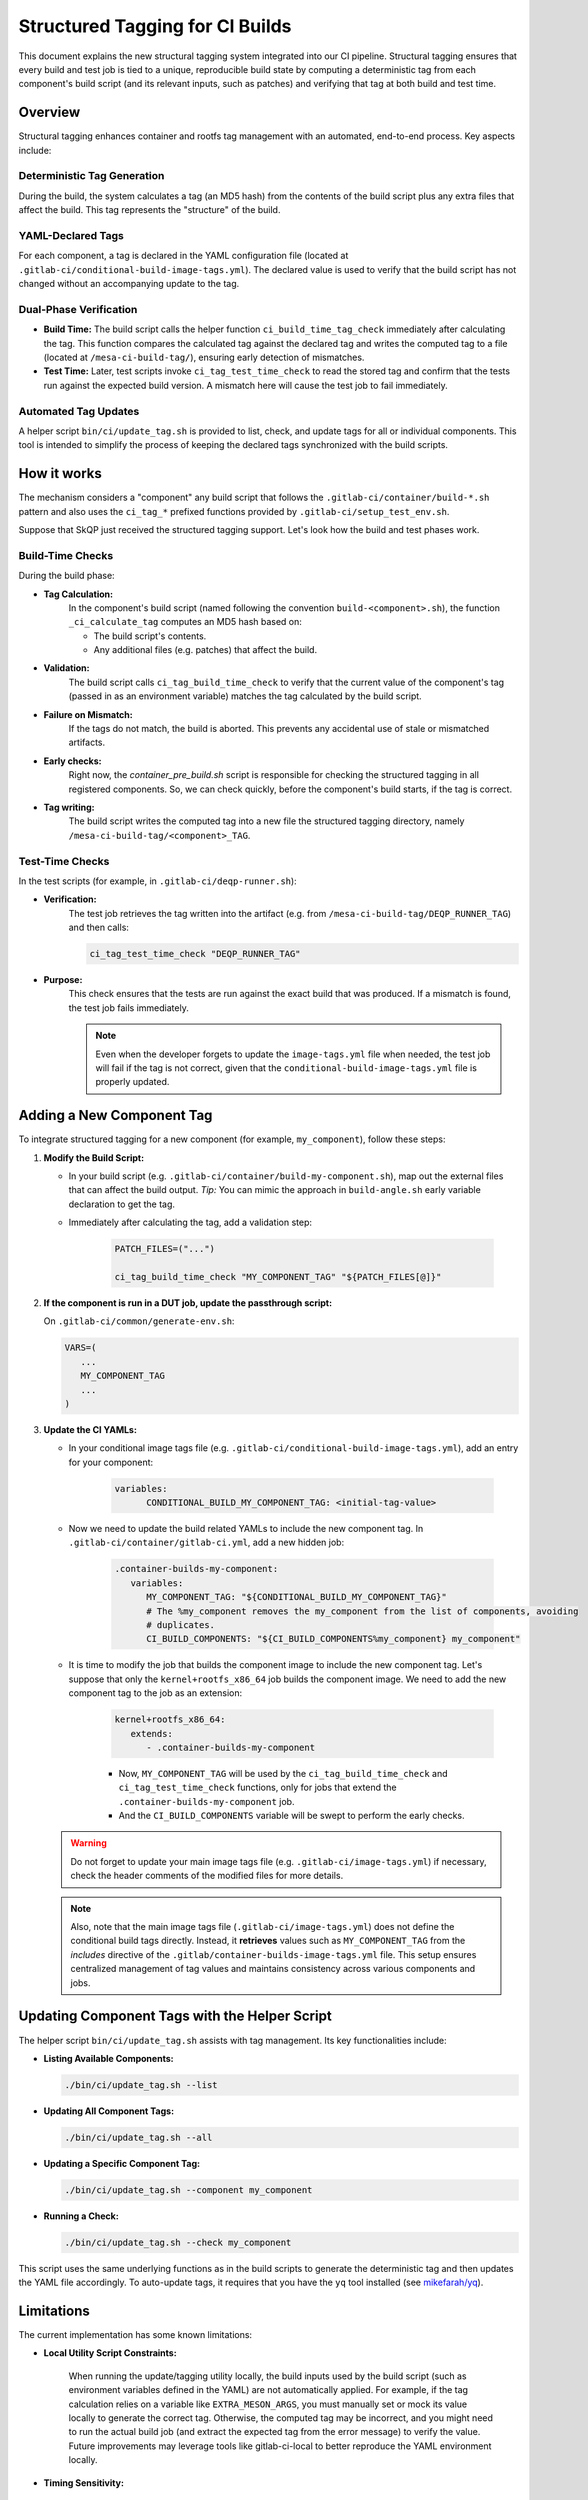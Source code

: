 ================================
Structured Tagging for CI Builds
================================

This document explains the new structural tagging system integrated into our CI pipeline. Structural
tagging ensures that every build and test job is tied to a unique, reproducible build state by
computing a deterministic tag from each component's build script (and its relevant inputs, such as
patches) and verifying that tag at both build and test time.

Overview
--------
Structural tagging enhances container and rootfs tag management with an automated, end-to-end
process. Key aspects include:

Deterministic Tag Generation
~~~~~~~~~~~~~~~~~~~~~~~~~~~~
During the build, the system calculates a tag (an MD5 hash) from the contents of the build script
plus any extra files that affect the build. This tag represents the "structure" of the build.

YAML-Declared Tags
~~~~~~~~~~~~~~~~~~
For each component, a tag is declared in the YAML configuration file (located at
``.gitlab-ci/conditional-build-image-tags.yml``). The declared value is used to verify that the
build script has not changed without an accompanying update to the tag.

Dual-Phase Verification
~~~~~~~~~~~~~~~~~~~~~~~
* **Build Time:** The build script calls the helper function ``ci_build_time_tag_check`` immediately after calculating the tag. This function compares the calculated tag against the declared tag and writes the computed tag to a file (located at ``/mesa-ci-build-tag/``), ensuring early detection of mismatches.

* **Test Time:** Later, test scripts invoke ``ci_tag_test_time_check`` to read the stored tag and confirm that the tests run against the expected build version. A mismatch here will cause the test job to fail immediately.

Automated Tag Updates
~~~~~~~~~~~~~~~~~~~~~
A helper script ``bin/ci/update_tag.sh`` is provided to list, check, and update tags for all or
individual components. This tool is intended to simplify the process of keeping the declared tags
synchronized with the build scripts.

How it works
------------

The mechanism considers a "component" any build script that follows the
``.gitlab-ci/container/build-*.sh`` pattern and also uses the ``ci_tag_*`` prefixed functions provided by
``.gitlab-ci/setup_test_env.sh``.

Suppose that SkQP just received the structured tagging support.
Let's look how the build and test phases work.

   .. graphviz::
      :caption: Structured Tagging

      digraph StructuredTagging {
         rankdir=TD;
         node [style=filled, fillcolor=lightgray];

         // =========================
         // Build Phase Subgraph
         // =========================
         subgraph cluster_build {
            label="Build Phase";
            style=dashed;

            // Define nodes with descriptive IDs and labels.
            tag_decl [
                  label="SKQP_TAG declared in\n.gitlab-ci/conditional-build-image-tags.yml",
                  shape=note, fillcolor=white
            ];
            calc_tag [
                  label="build-skqp.sh:\nCalculate tag (build script content + patches)",
                  shape=box, style="rounded,filled", fillcolor=lightgray
            ];
            early_check [
                  label="container_pre_build.sh:\nCheck all structured tags early",
                  shape=box, style="rounded,filled", fillcolor=lightgray
            ];
            validate_tag [
                  label="Validate calculated tag\nagainst declared SKQP_TAG",
                  shape=box, style="rounded,filled", fillcolor=lightgray
            ];
            build_decision [
                  label="Is calculated tag equal\nto declared SKQP_TAG?",
                  shape=diamond, fillcolor=lightyellow
            ];
            fail_build [
                  label="Fail build",
                  shape=rounded, fillcolor=salmon
            ];
            write_tag [
                  label="Write calculated tag to\n/var/tmp/mesa-ci-build-tag/SKQP_TAG",
                  shape=box, style="rounded,filled", fillcolor=lightblue
            ];
            compile_skqp [
                  label="Compile SkQP",
                  shape=box, fillcolor=palegreen
            ];

            // Define edges for the build phase.
            tag_decl -> calc_tag;
            calc_tag -> validate_tag;
            early_check -> validate_tag;
            validate_tag -> build_decision;
            build_decision -> fail_build [label="No"];
            build_decision -> write_tag [label="Yes"];
            write_tag -> compile_skqp;
         }

         // =========================
         // Test Phase Subgraph
         // =========================
         subgraph cluster_test {
            label="Test Phase";
            style=dashed;

            // Define nodes with descriptive IDs and labels.
            skqp_running [
                  label="Is SKQP running?",
                  shape=diamond, fillcolor=lightyellow
            ];
            ci_var_include [
                  label="image-tags.yml:\nincludes\ncontainer-builds-image-tags.yml",
                  shape=note, fillcolor=white
            ];
            ci_var [
                  label="CI Variable\n(CONDITIONAL_BUILD_SKQP_TAG)\nfrom container-builds-image-tags.yml",
                  shape=note, fillcolor=white
            ];
            ci_var_extends [
                  label="This job extends\n.container-builds-skqp\nMaking SKQP_TAG=CONDITIONAL_BUILD_SKQP_TAG",
                  shape=note, fillcolor=white
            ];
            check_tag [
                  label="deqp-runner.sh:\nPull tag in /var/tmp/mesa-ci-build-tag/SKQP_TAG",
                  shape=box, style="rounded,filled", fillcolor=lightblue
            ];
            decision [
                  label="Is calculated tag equal\nto declared SKQP_TAG?",
                  shape=diamond, fillcolor=lightyellow
            ];
            proceed_test [
                  label="Proceed the test job",
                  shape=box, fillcolor=palegreen
            ];
            fail_test [
                  label="Fail test",
                  shape=box, fillcolor=salmon
            ];

            // Define edges for the test phase.
            skqp_running -> check_tag [label="Yes"];
            skqp_running -> proceed_test [label="No"];
            check_tag -> decision;
            decision -> proceed_test [label="Yes"];
            decision -> fail_test [label="Mismatch"];
            ci_var_extends -> decision;
            ci_var -> ci_var_extends;
            ci_var_include -> ci_var;
         }
      }


Build-Time Checks
~~~~~~~~~~~~~~~~~
During the build phase:

* **Tag Calculation:**
   In the component's build script (named following the convention ``build-<component>.sh``), the
   function ``_ci_calculate_tag`` computes an MD5 hash based on:

   - The build script's contents.
   - Any additional files (e.g. patches) that affect the build.

* **Validation:**
   The build script calls ``ci_tag_build_time_check`` to verify that the current value of the component's
   tag (passed in as an environment variable) matches the tag calculated by the build script.

* **Failure on Mismatch:**
   If the tags do not match, the build is aborted. This prevents any accidental use of stale or mismatched artifacts.

* **Early checks:**
   Right now, the `container_pre_build.sh` script is responsible for checking the structured tagging
   in all registered components. So, we can check quickly, before the component's build starts, if
   the tag is correct.

* **Tag writing:**
   The build script writes the computed tag into a new file the structured tagging directory, namely
   ``/mesa-ci-build-tag/<component>_TAG``.

Test-Time Checks
~~~~~~~~~~~~~~~~
In the test scripts (for example, in ``.gitlab-ci/deqp-runner.sh``):

* **Verification:**
   The test job retrieves the tag written into the artifact (e.g. from ``/mesa-ci-build-tag/DEQP_RUNNER_TAG``) and then calls:

   .. code-block:: bash

      ci_tag_test_time_check "DEQP_RUNNER_TAG"

* **Purpose:**
   This check ensures that the tests are run against the exact build that was produced. If a mismatch is found, the test job fails immediately.

   .. note::
      Even when the developer forgets to update the ``image-tags.yml`` file when needed, the test job
      will fail if the tag is not correct, given that the ``conditional-build-image-tags.yml``
      file is properly updated.


Adding a New Component Tag
--------------------------
To integrate structured tagging for a new component (for example, ``my_component``), follow these steps:

1. **Modify the Build Script:**

   - In your build script (e.g. ``.gitlab-ci/container/build-my-component.sh``), map out the external files that can affect the build output.
     *Tip:* You can mimic the approach in ``build-angle.sh`` early variable declaration to get the tag.
   - Immediately after calculating the tag, add a validation step:

      .. code-block:: bash

         PATCH_FILES=("...")

         ci_tag_build_time_check "MY_COMPONENT_TAG" "${PATCH_FILES[@]}"

2. **If the component is run in a DUT job, update the passthrough script:**

   On ``.gitlab-ci/common/generate-env.sh``:

   .. code-block:: bash

      VARS=(
         ...
         MY_COMPONENT_TAG
         ...
      )

3. **Update the CI YAMLs:**

   - In your conditional image tags file (e.g. ``.gitlab-ci/conditional-build-image-tags.yml``), add an entry for your component:

      .. code-block:: yaml

         variables:
               CONDITIONAL_BUILD_MY_COMPONENT_TAG: <initial-tag-value>

   - Now we need to update the build related YAMLs to include the new component tag. In ``.gitlab-ci/container/gitlab-ci.yml``, add a new hidden job:

      .. code-block:: yaml

         .container-builds-my-component:
            variables:
               MY_COMPONENT_TAG: "${CONDITIONAL_BUILD_MY_COMPONENT_TAG}"
               # The %my_component removes the my_component from the list of components, avoiding
               # duplicates.
               CI_BUILD_COMPONENTS: "${CI_BUILD_COMPONENTS%my_component} my_component"

   - It is time to modify the job that builds the component image to include the new component tag. Let's suppose that only the ``kernel+rootfs_x86_64`` job builds the component image. We need to add the new component tag to the job as an extension:

      .. code-block:: yaml

         kernel+rootfs_x86_64:
            extends:
               - .container-builds-my-component

      - Now, ``MY_COMPONENT_TAG`` will be used by the ``ci_tag_build_time_check`` and ``ci_tag_test_time_check`` functions, only for jobs that extend the ``.container-builds-my-component`` job.
      - And the ``CI_BUILD_COMPONENTS`` variable will be swept to perform the early checks.

   .. warning::
      Do not forget to update your main image tags file (e.g. ``.gitlab-ci/image-tags.yml``) if necessary, check the header comments of the modified files for more details.

   .. note::
      Also, note that the main image tags file (``.gitlab-ci/image-tags.yml``) does not define the
      conditional build tags directly.
      Instead, it **retrieves** values such as ``MY_COMPONENT_TAG`` from the `includes` directive of the
      ``.gitlab/container-builds-image-tags.yml`` file. This setup ensures centralized management of
      tag values and maintains consistency across various components and jobs.

Updating Component Tags with the Helper Script
----------------------------------------------
The helper script ``bin/ci/update_tag.sh`` assists with tag management. Its key functionalities include:

* **Listing Available Components:**

  .. code-block:: bash

      ./bin/ci/update_tag.sh --list

* **Updating All Component Tags:**

  .. code-block:: bash

      ./bin/ci/update_tag.sh --all

* **Updating a Specific Component Tag:**

  .. code-block:: bash

      ./bin/ci/update_tag.sh --component my_component

* **Running a Check:**

  .. code-block:: bash

      ./bin/ci/update_tag.sh --check my_component

This script uses the same underlying functions as in the build scripts to generate the deterministic tag and then updates the YAML file accordingly.
To auto-update tags, it requires that you have the ``yq`` tool installed (see `mikefarah/yq <https://github.com/mikefarah/yq>`_).

Limitations
-----------
The current implementation has some known limitations:

* **Local Utility Script Constraints:**

   When running the update/tagging utility locally, the build inputs used by the build script (such
   as environment variables defined in the YAML) are not automatically applied. For example, if the
   tag calculation relies on a variable like ``EXTRA_MESON_ARGS``, you must manually set or mock its
   value locally to generate the correct tag. Otherwise, the computed tag may be incorrect, and you
   might need to run the actual build job (and extract the expected tag from the error message) to
   verify the value. Future improvements may leverage tools like gitlab-ci-local to better reproduce
   the YAML environment locally.

* **Timing Sensitivity:**

   If the build script is modified after the early check (performed by the utility script) but before the actual build job runs, the calculated tag will differ from the declared tag. This discrepancy will block the build consistently until the YAML declaration is updated.

* **Manual Update Requirement:**

      In this initial version, updating the ``image-tags.yml``  must be done manually. If this file is
      not updated, the build scripts will not be validated properly.
      However, the test-time check will still catch mismatches and abort the job, ensuring that any
      issues do not go unnoticed.

Troubleshooting and FAQ
-----------------------

* **Tag Mismatch Errors:**
   If you encounter a tag mismatch error, verify that:

   - The build script and its additional inputs (patches, environment variables, etc.) are current.
   - The declared tag in ``.gitlab-ci/conditional-build-image-tags.yml`` has been updated accordingly. Use the update helper if necessary.

* **Local Testing Challenges:**
   When running the update utility locally, ensure that you mock any YAML-dependent variables (e.g., EXTRA_MESON_ARGS) to simulate the CI environment.

* **Helper Script Not Working:**
   Verify that ``yq`` is installed and that the path to your YAML file is correct in the helper
   script's configuration section.

Conclusion
----------
The new structural tagging system provides a robust, automated method to ensure that every CI build
is uniquely identified and that tests run against the correct build state. By integrating
deterministic tag calculation with dual-phase verification and a dedicated update helper script,
this system minimizes human error and streamlines the CI process.

.. note::
   Be aware of the current limitations, especially around local testing and the manual update
   requirement, as you integrate and use structural tagging. Future improvements are planned to
   address these issues.

Happy tagging!
